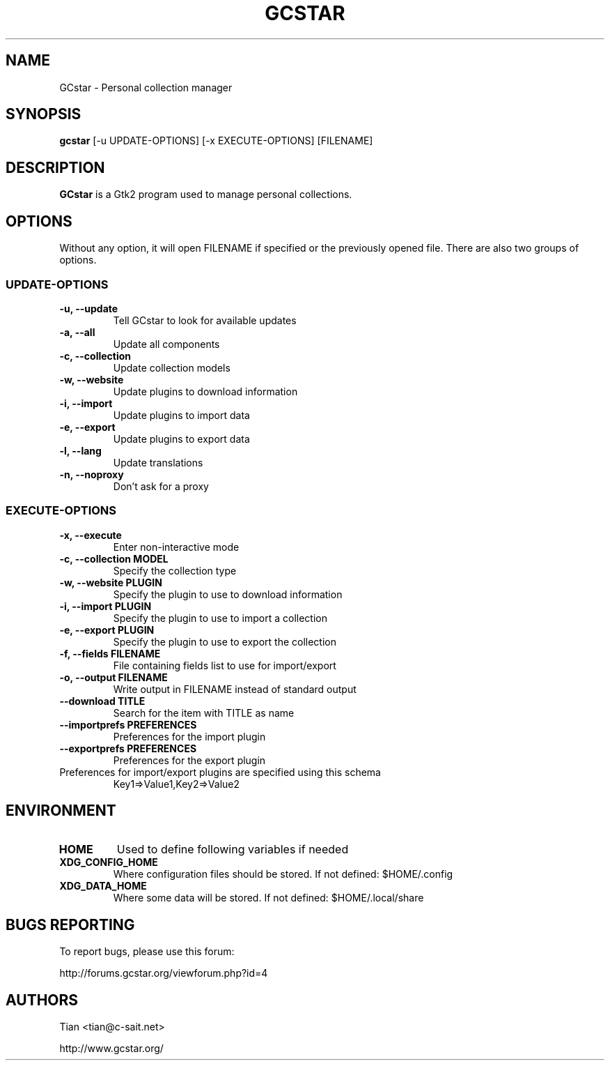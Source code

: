 .TH GCSTAR 1 "17 August 2006" "GCstar" "Linux User's Manual"
.SH NAME
GCstar \- Personal collection manager
.SH SYNOPSIS
.B gcstar
[\-u UPDATE-OPTIONS] [\-x EXECUTE-OPTIONS] [FILENAME]
.SH DESCRIPTION
.B GCstar
is a Gtk2 program used to manage personal collections.
.SH OPTIONS
Without any option, it will open FILENAME if specified or the previously
opened file. There are also two groups of options.

.SS UPDATE-OPTIONS
.TP
.B "\-u, \-\-update"
Tell GCstar to look for available updates
.TP
.B "\-a, \-\-all"
Update all components
.TP
.B "\-c, \-\-collection"
Update collection models
.TP
.B "\-w, \-\-website"
Update plugins to download information
.TP
.B "\-i, \-\-import"
Update plugins to import data
.TP
.B "\-e, \-\-export"
Update plugins to export data
.TP
.B "\-l, \-\-lang"
Update translations
.TP
.B "\-n, \-\-noproxy"
Don't ask for a proxy
.SS EXECUTE-OPTIONS
.TP
.B "\-x, \-\-execute"
Enter non-interactive mode
.TP
.B "\-c, \-\-collection MODEL"
Specify the collection type
.TP
.B "\-w, \-\-website PLUGIN"
Specify the plugin to use to download information
.TP
.B "\-i, \-\-import PLUGIN"
Specify the plugin to use to import a collection
.TP
.B "\-e, \-\-export PLUGIN"
Specify the plugin to use to export the collection
.TP
.B "\-f, \-\-fields FILENAME"
File containing fields list to use for import/export
.TP
.B "\-o, \-\-output FILENAME"
Write output in FILENAME instead of standard output
.TP
.B "\-\-download TITLE"
Search for the item with TITLE as name
.TP
.B "\-\-importprefs PREFERENCES"
Preferences for the import plugin
.TP
.B "\-\-exportprefs PREFERENCES"
Preferences for the export plugin
.P
.TP
Preferences for import/export plugins are specified using this schema
Key1=>Value1,Key2=>Value2
.SH ENVIRONMENT
.TP
.B HOME
Used to define following variables if needed
.TP
.B XDG_CONFIG_HOME
Where configuration files should be stored. If not defined: $HOME/.config
.TP
.B XDG_DATA_HOME
Where some data will be stored. If not defined: $HOME/.local/share
.SH BUGS REPORTING
To report bugs, please use this forum:
.P
http://forums.gcstar.org/viewforum.php?id=4
.SH AUTHORS
.TP
Tian <tian@c-sait.net>
.P
http://www.gcstar.org/

